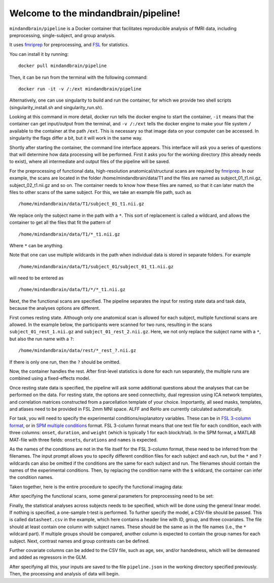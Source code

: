 Welcome to the mindandbrain/pipeline!
=====================================

``mindandbrain/pipeline`` is a Docker container that facilitates reproducible analysis of fMRI data, including preprocessing, single-subject, and group analysis.
 
It uses `fmriprep <https://fmriprep.readthedocs.io/>`_ for preprocessing, 
and `FSL <http://fsl.fmrib.ox.ac.uk/>`_ for statistics. 

You can install it by running:

::

  docker pull mindandbrain/pipeline

Then, it can be run from the terminal with the following command:

::

  docker run -it -v /:/ext mindandbrain/pipeline
  
Alternatively, one can use singularity to build and run the container, for which we provide two shell scripts (singularity_install.sh and singularity_run.sh). 

Looking at this command in more detail, docker run tells the docker engine to start the 
container, ``-it`` means that the container can get input/output from the terminal, 
and ``-v /:/ext`` tells the docker engine to make your file system ``/`` available to 
the container at the path ``/ext``. 
This is necessary so that image data on your computer can be accessed. In singularity the flags differ a bit, but it will work in the same way. 

Shortly after starting the container, the command line interface appears. 
This interface will ask you a series of questions that will determine how 
data processing will be performed. First it asks you for the working directory (this already needs to exist), where 
all intermediate and output files of the pipeline will be saved.

.. image:: https://raw.githubusercontent.com/mindandbrain/pipeline/master/static/image_workdir.png

For the preprocessing of functional data, high-resolution anatomical/structural 
scans are required by `fmriprep <https://fmriprep.readthedocs.io/>`_. 
In our example, the scans are located in the folder /home/mindandbrain/data/T1 
and the files are named as subject_01_t1.nii.gz, subject_02_t1.nii.gz and so on. 
The container needs to know how these files are named, so that it can later 
match the files to other scans of the same subject. 
For this, we take an example file path, such as 

::

  /home/mindandbrain/data/T1/subject_01_t1.nii.gz

We replace only the subject name in the path with a ``*``. This sort of replacement 
is called a wildcard, and allows the container to get all the files that fit the 
pattern of

::

  /home/mindandbrain/data/T1/*_t1.nii.gz

Where ``*`` can be anything.

.. image:: https://raw.githubusercontent.com/mindandbrain/pipeline/master/static/image_anatomical.png

Note that one can use multiple wildcards in the path when individual data is stored in separate folders. For example

::

  /home/mindandbrain/data/T1/subject_01/subject_01_t1.nii.gz
  
will need to be entered as

::

  /home/mindandbrain/data/T1/*/*_t1.nii.gz

Next, the the functional scans are specified. The pipeline separates the input 
for resting state data and task data, because the analyses options are 
different.

First comes resting state. Although only one anatomical scan is allowed for each 
subject, multiple functional scans are allowed. In the example below, the participants 
were scanned for two runs, resulting in the scans ``subject_01_rest_1.nii.gz`` 
and ``subject_01_rest_2.nii.gz``. Here, we not only replace the subject name with 
a ``*``, but also the run name with a ``?``:

::

  /home/mindandbrain/data/rest/*_rest_?.nii.gz

If there is only one run, then the ``?`` should be omitted. 

Now, the container handles the rest. After first-level statistics is done for each run separately, the multiple runs are combined using a fixed-effects model.

.. image:: https://raw.githubusercontent.com/mindandbrain/pipeline/master/static/image_functionaldata.png

Once resting state data is specified, the pipeline will ask some additional 
questions about the analyses that can be performed on the data. For resting state, 
the options are seed connectivity, dual regression using ICA network templates, and correlation matrices constructed from a parcellation template of your choice. Importantly, all seed masks, templates, and atlases need to be provided in FSL 2mm MNI space. ALFF and ReHo are currently calculated automatically.

For task, you will need to specify the experimental conditions/explanatory 
variables. These can be in 
`FSL 3-column format <https://fsl.fmrib.ox.ac.uk/fsl/fslwiki/FEAT/FAQ>`_, 
or in `SPM multiple conditions <http://elden.ua.edu/blog/generating-onset-and-duration-mat-file-for-spm-for-fmri-analysis>`_
format. FSL 3-column format means that one text file for each condition, 
each with three columns: ``onset``, ``duration``, and ``weight`` (which is typically 1 for each block/trial).  
In the SPM format, a MATLAB MAT-file with three fields: ``onsets``, 
``durations`` and ``names`` is expected. 

As the names of the conditions are not in the file itself for the FSL 3-column 
format, these need to be inferred from the filenames. The input prompt allows 
you to specify different condition files for each subject and each run, but the ``*`` and 
``?`` wildcards can also be omitted if the conditions are the same for each subject and run. The 
filenames should contain the names of the experimental conditions. Then, by 
replacing the condition name with the ``$`` wildcard, the container can infer the 
condition names.

.. image:: https://raw.githubusercontent.com/mindandbrain/pipeline/master/static/image_fsl3column.png

Taken together, here is the entire procedure to specify the functional imaging 
data:

.. image:: https://raw.githubusercontent.com/mindandbrain/pipeline/master/static/image_functional.png

After specifying the functional scans, some general parameters for preprocessing 
need to be set:  

.. image:: https://raw.githubusercontent.com/mindandbrain/pipeline/master/static/image_preprocessingparams.png

Finally, the statistical analyses across subjects needs to be specified, which will be done using the general linear model. If nothing is specified, a one-sample t-test is 
performed. To further specify the model, a CSV-file should be passed.
This is called ``datasheet.csv`` in the example, which here contains a header line with ID, group, and three covariates.
The file should at least contain one column with subject names. These should be the same as 
in the file names (i.e., the ``*`` wildcard part). If multiple groups should be 
compared, another column is expected to contain the group names for each subject. 
Next, contrast names and group contrasts can be defined.

Further covariate columns can be added to the CSV file, such as age, sex, and/or handedness, which will be demeaned and added as regressors in the GLM. 

.. image:: https://raw.githubusercontent.com/mindandbrain/pipeline/master/static/image_groupstats.png

After specifying all this, your inputs are saved to the file ``pipeline.json`` in
the working directory specified previously. Then, the processing and analysis of
data will begin.


